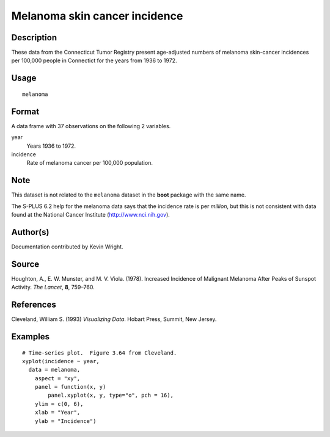 +--------------------------------------+--------------------------------------+
| H\_melanoma                          |
| R Documentation                      |
+--------------------------------------+--------------------------------------+

Melanoma skin cancer incidence
------------------------------

Description
~~~~~~~~~~~

These data from the Connecticut Tumor Registry present age-adjusted
numbers of melanoma skin-cancer incidences per 100,000 people in
Connectict for the years from 1936 to 1972.

Usage
~~~~~

::

    melanoma

Format
~~~~~~

A data frame with 37 observations on the following 2 variables.

year
    Years 1936 to 1972.

incidence
    Rate of melanoma cancer per 100,000 population.

Note
~~~~

This dataset is not related to the ``melanoma`` dataset in the **boot**
package with the same name.

The S-PLUS 6.2 help for the melanoma data says that the incidence rate
is per *million*, but this is not consistent with data found at the
National Cancer Institute (http://www.nci.nih.gov).

Author(s)
~~~~~~~~~

Documentation contributed by Kevin Wright.

Source
~~~~~~

Houghton, A., E. W. Munster, and M. V. Viola. (1978). Increased
Incidence of Malignant Melanoma After Peaks of Sunspot Activity. *The
Lancet*, **8**, 759–760.

References
~~~~~~~~~~

Cleveland, William S. (1993) *Visualizing Data*. Hobart Press, Summit,
New Jersey.

Examples
~~~~~~~~

::

    # Time-series plot.  Figure 3.64 from Cleveland.
    xyplot(incidence ~ year,
      data = melanoma,
        aspect = "xy",
        panel = function(x, y)
            panel.xyplot(x, y, type="o", pch = 16),
        ylim = c(0, 6),
        xlab = "Year",
        ylab = "Incidence")

